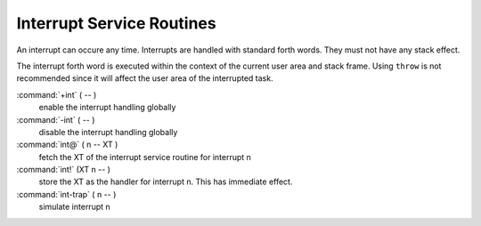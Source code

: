 .. _Interrupt Service Routine:

Interrupt Service Routines
..........................

An interrupt can occure any time. Interrupts are
handled with standard forth words. They must not
have any stack effect. 

The interrupt forth word is executed within the context 
of the current user area and stack frame. Using ``throw`` 
is not recommended since it will affect the user area of 
the interrupted task.

:command:`+int` ( -- )
  enable the interrupt handling globally

:command:`-int` ( -- )
  disable the interrupt handling globally

:command:`int@` ( n -- XT )
  fetch the XT of the interrupt service routine
  for interrupt n

:command:`int!` (XT n -- )
  store the XT as the handler for interrupt n.
  This has immediate effect.

:command:`int-trap` ( n -- )
  simulate interrupt n
